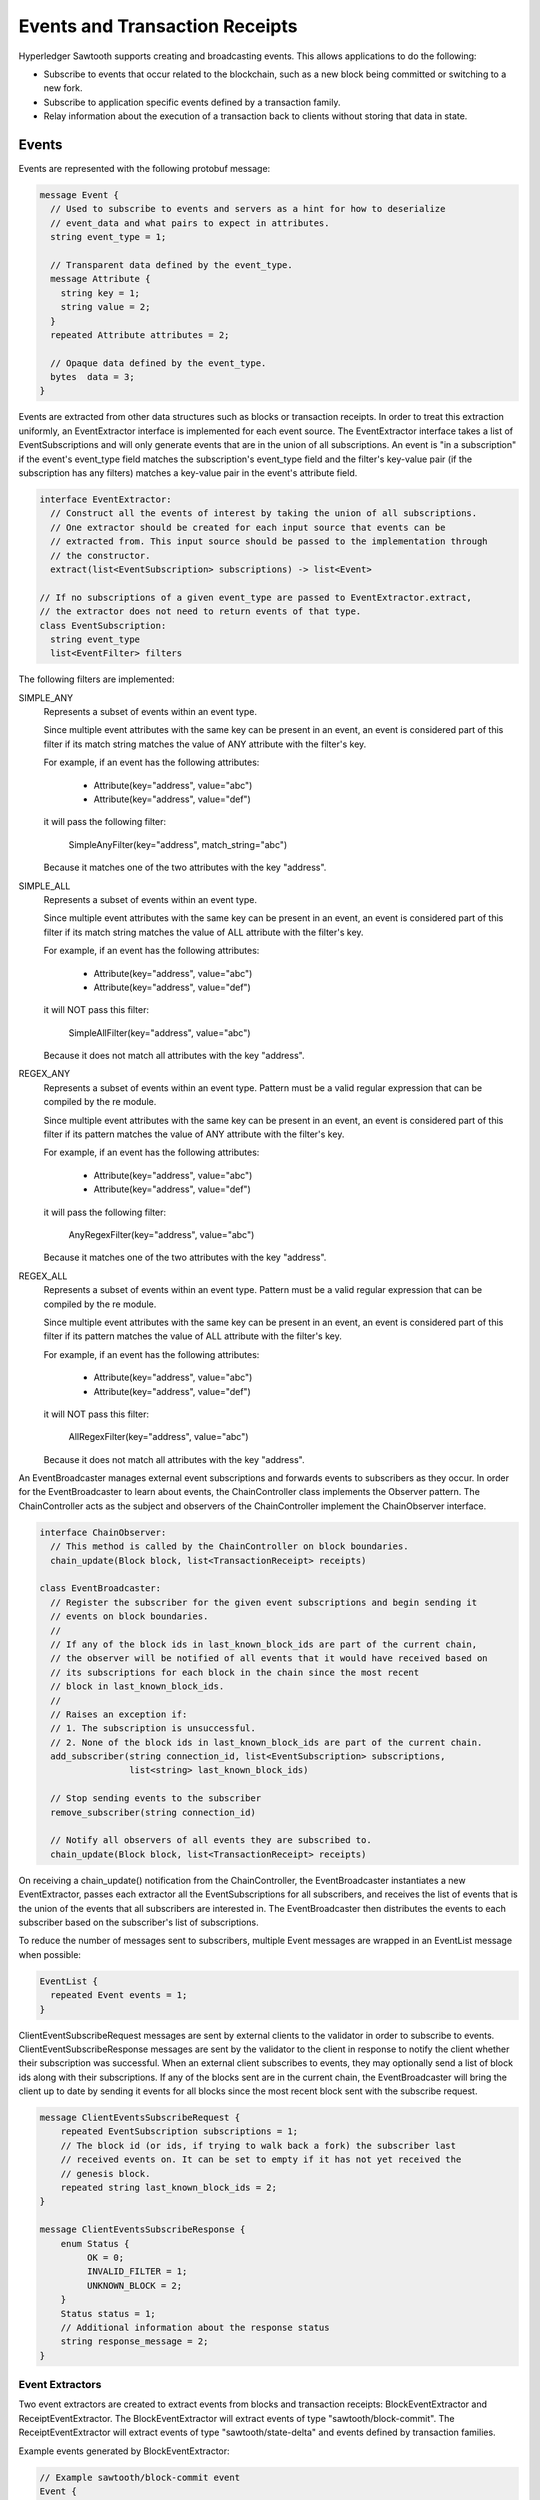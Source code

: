 *******************************
Events and Transaction Receipts
*******************************

Hyperledger Sawtooth supports creating and broadcasting events.
This allows applications to do the following:

- Subscribe to events that occur related to the blockchain, such
  as a new block being committed or switching to a new fork.
- Subscribe to application specific events defined by a transaction family.
- Relay information about the execution of a transaction back to
  clients without storing that data in state.

.. image:: ../images/event_subsystem.*
   :width: 80%
   :align: center
   :alt: Event Subsystem

.. _events-reference-label:

Events
======

Events are represented with the following protobuf message:

.. code-block:: protobuf

  message Event {
    // Used to subscribe to events and servers as a hint for how to deserialize
    // event_data and what pairs to expect in attributes.
    string event_type = 1;

    // Transparent data defined by the event_type.
    message Attribute {
      string key = 1;
      string value = 2;
    }
    repeated Attribute attributes = 2;

    // Opaque data defined by the event_type.
    bytes  data = 3;
  }


Events are extracted from other data structures such as blocks or
transaction receipts. In order to treat this extraction uniformly, an
EventExtractor interface is implemented for each event source. The
EventExtractor interface takes a list of EventSubscriptions and will only
generate events that are in the union of all subscriptions. An event is "in a
subscription" if the event's event_type field matches the subscription's
event_type field and the filter's key-value pair (if the subscription has
any filters) matches a key-value pair in the event's attribute field.

.. code-block:: python

  interface EventExtractor:
    // Construct all the events of interest by taking the union of all subscriptions.
    // One extractor should be created for each input source that events can be
    // extracted from. This input source should be passed to the implementation through
    // the constructor.
    extract(list<EventSubscription> subscriptions) -> list<Event>

  // If no subscriptions of a given event_type are passed to EventExtractor.extract,
  // the extractor does not need to return events of that type.
  class EventSubscription:
    string event_type
    list<EventFilter> filters

The following filters are implemented:

SIMPLE_ANY
  Represents a subset of events within an event type.

  Since multiple event attributes with the same key can be present in an
  event, an event is considered part of this filter if its match string matches
  the value of ANY attribute with the filter's key.

  For example, if an event has the following attributes:

      - Attribute(key="address", value="abc")
      - Attribute(key="address", value="def")

  it will pass the following filter:

      SimpleAnyFilter(key="address", match_string="abc")

  Because it matches one of the two attributes with the key "address".

SIMPLE_ALL
  Represents a subset of events within an event type.

  Since multiple event attributes with the same key can be present in an
  event, an event is considered part of this filter if its match string matches
  the value of ALL attribute with the filter's key.

  For example, if an event has the following attributes:

      - Attribute(key="address", value="abc")
      - Attribute(key="address", value="def")

  it will NOT pass this filter:

      SimpleAllFilter(key="address", value="abc")

  Because it does not match all attributes with the key "address".

REGEX_ANY
  Represents a subset of events within an event type. Pattern must be a
  valid regular expression that can be compiled by the re module.

  Since multiple event attributes with the same key can be present in an
  event, an event is considered part of this filter if its pattern matches
  the value of ANY attribute with the filter's key.

  For example, if an event has the following attributes:

      - Attribute(key="address", value="abc")
      - Attribute(key="address", value="def")

  it will pass the following filter:

      AnyRegexFilter(key="address", value="abc")

  Because it matches one of the two attributes with the key "address".

REGEX_ALL
  Represents a subset of events within an event type. Pattern must be a
  valid regular expression that can be compiled by the re module.

  Since multiple event attributes with the same key can be present in an
  event, an event is considered part of this filter if its pattern matches
  the value of ALL attribute with the filter's key.

  For example, if an event has the following attributes:

      - Attribute(key="address", value="abc")
      - Attribute(key="address", value="def")

  it will NOT pass this filter:

      AllRegexFilter(key="address", value="abc")

  Because it does not match all attributes with the key "address".

An EventBroadcaster manages external event subscriptions and forwards events to
subscribers as they occur. In order for the EventBroadcaster to learn about
events, the ChainController class implements the Observer pattern. The
ChainController acts as the subject and observers of the ChainController
implement the ChainObserver interface.

.. code-block:: python

  interface ChainObserver:
    // This method is called by the ChainController on block boundaries.
    chain_update(Block block, list<TransactionReceipt> receipts)

  class EventBroadcaster:
    // Register the subscriber for the given event subscriptions and begin sending it
    // events on block boundaries.
    //
    // If any of the block ids in last_known_block_ids are part of the current chain,
    // the observer will be notified of all events that it would have received based on
    // its subscriptions for each block in the chain since the most recent
    // block in last_known_block_ids.
    //
    // Raises an exception if:
    // 1. The subscription is unsuccessful.
    // 2. None of the block ids in last_known_block_ids are part of the current chain.
    add_subscriber(string connection_id, list<EventSubscription> subscriptions,
                   list<string> last_known_block_ids)

    // Stop sending events to the subscriber
    remove_subscriber(string connection_id)

    // Notify all observers of all events they are subscribed to.
    chain_update(Block block, list<TransactionReceipt> receipts)


On receiving a chain_update() notification from the ChainController, the
EventBroadcaster instantiates a new EventExtractor, passes each extractor all
the EventSubscriptions for all subscribers, and receives the list of events
that is the union of the events that all subscribers are interested in. The
EventBroadcaster then distributes the events to each subscriber based on
the subscriber's list of subscriptions.

To reduce the number of messages sent to subscribers, multiple Event messages
are wrapped in an EventList message when possible:

.. code-block:: python

  EventList {
    repeated Event events = 1;
  }

ClientEventSubscribeRequest messages are sent by external clients to the
validator in order to subscribe to events. ClientEventSubscribeResponse messages
are sent by the validator to the client in response to notify the client whether
their subscription was successful. When an external client subscribes to events,
they may optionally send a list of block ids along with their subscriptions. If
any of the blocks sent are in the current chain, the EventBroadcaster will bring
the client up to date by sending it events for all blocks since the most recent
block sent with the subscribe request.

.. code-block:: protobuf

  message ClientEventsSubscribeRequest {
      repeated EventSubscription subscriptions = 1;
      // The block id (or ids, if trying to walk back a fork) the subscriber last
      // received events on. It can be set to empty if it has not yet received the
      // genesis block.
      repeated string last_known_block_ids = 2;
  }

  message ClientEventsSubscribeResponse {
      enum Status {
           OK = 0;
           INVALID_FILTER = 1;
           UNKNOWN_BLOCK = 2;
      }
      Status status = 1;
      // Additional information about the response status
      string response_message = 2;
  }

Event Extractors
----------------

Two event extractors are created to extract events from blocks and
transaction receipts: BlockEventExtractor and ReceiptEventExtractor. The
BlockEventExtractor will extract events of type "sawtooth/block-commit". The
ReceiptEventExtractor will extract events of type "sawtooth/state-delta" and
events defined by transaction families.

Example events generated by BlockEventExtractor:

.. code-block:: protobuf

  // Example sawtooth/block-commit event
  Event {
    event_type = "sawtooth/block-commit",
    attributes = [
      Attribute { key = "block_id", value = "abc...123" },
      Attribute { key = "block_num", value = "523" },
      Attribute { key = "state_root_hash", value = "def...456" },
      Attribute { key = "previous_block_id", value = "acf...146" },
    ],
  }

Example events generated by ReceiptEventExtractor:

.. code-block:: protobuf


  // Example transaction family specific event
  Event {
    event_type = "xo/create",
    attributes = [Attribute { key = "game_name", value = "game0" }],
  }

  // Example sawtooth/block-commit event
  Event {
    event_type = "sawtooth/state-delta",
    attributes = [Attribute { key = "address", value = "abc...def" }],
    event_data = <bytes>
  }


Transaction Receipts
====================

Transaction receipts provide clients with information that is related to the
execution of a transaction but should not be stored in state, such as:

   - Whether the transaction was valid
   - How the transaction changed state
   - Events of interest that occurred during execution of the transaction
   - Other transaction-family-specific execution information

Transaction receipts can also provide the validator with information about
transaction execution without re-executing the transaction.

Sawtooth transaction receipts are represented as a protobuf message when exposed
to clients. A transaction receipt contains a list of StateChange messages, a
list of Event messages, and a list of TransactionReceipt.Data messages:

.. code-block:: protobuf

  message TransactionReceipt {
    // State changes made by this transaction
    // StateChange is already defined in protos/state_delta.proto
    repeated StateChange state_changes = 1;
    // Events fired by this transaction
    repeated Event events = 2;
    // Transaction family defined data
    repeated bytes data = 3;

    string transaction_id = 4;
  }

The fields in the TransactionReceipt.Data are opaque to Sawtooth and their
interpretation is left up to the transaction family. TransactionReceipt.Data
can be requested for a transaction that has been committed and should only be
used to store information about a transaction’s execution that should not be
kept in state.  Clients can use the event system described above to subscribe to
events produced by transaction processors.

Transaction Receipt Store
-------------------------

The TransactionReceiptStore class stores receipts. New receipts are written to
the TransactionReceiptStore after a block is validated.

Transaction receipts will only be stored in this off-chain store and will not
be included in the block. Note that because a transaction may exist in multiple
blocks at a time, the transaction receipt is stored with both transaction id and
block state root hash.

.. code-block:: python

  class TransactionReceiptStore:
  	def put_receipt(self, txn_id, state_root_hash, receipt):
      	"""Add the given transaction receipt to the store. Does not guarantee
         	it has been written to the backing store.

      	Args:
          	txn_id (str): the id of the transaction being stored.
          	state_root_hash: the state root of the block this transaction was
            executed in.
          	receipt (TransactionReceipt): the receipt object to store.
      	"""

  	def get_receipt(self, txn_id, state_root_hash):
      	"""Returns the TransactionReceipt

      	Args:
          	txn_id (str): the id of the transaction for which the receipt
            should be retrieved.
          	state_root_hash: the state root of the block this transaction was
            executed in.

      	Returns:
          	TransactionReceipt: The receipt for the given transaction id.

      	Raises:
          	KeyError: if the transaction id is unknown.
      	"""

Message Handlers
----------------

Once transaction receipts are stored in the TransactionReceiptStore, clients
can request a transaction receipt for a given transaction id.

.. code-block:: protobuf

  // Fetches a specific txn by its id (header_signature) from the blockchain.
  message ClientReceiptGetRequest {
      repeated string transaction_ids = 1;
  }

  // A response that returns the txn receipt specified by a
  // ClientReceiptGetRequest.
  //
  // Statuses:
  //   * OK - everything worked as expected, txn receipt has been fetched
  //   * INTERNAL_ERROR - general error, such as protobuf failing to deserialize
  //   * NO_RESOURCE - no receipt exists for the transaction id specified
  message ClientReceiptGetResponse {
      enum Status {
          OK = 0;
          INTERNAL_ERROR = 1;
          NO_RESOURCE = 4;
      }
      Status status = 1;
      repeated TransactionReceipt receipts = 2;

To request a transaction receipt from the REST API, pass the transaction ID in the form
``http://rest-api:8008/receipts/?id=TRANSACTION-ID`` where ``TRANSACTION-ID`` is your 128-character transaction ID.  Use ``localhost:8008`` if the Validator is running on Ubuntu instead of Docker.


.. Licensed under Creative Commons Attribution 4.0 International License
.. https://creativecommons.org/licenses/by/4.0/
